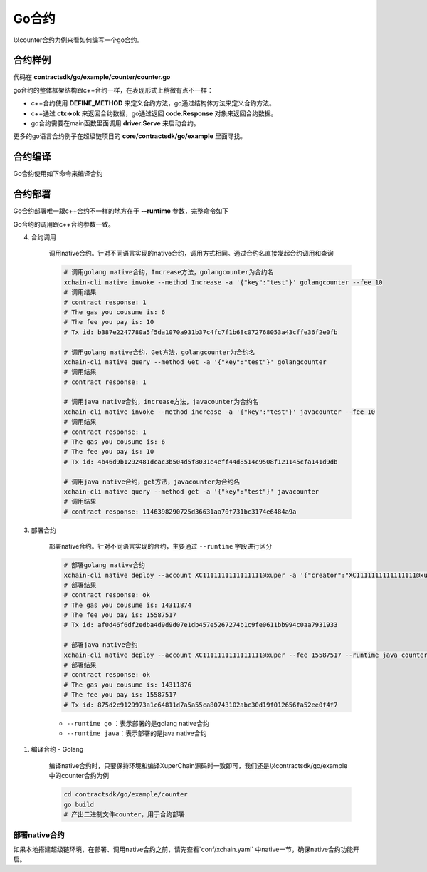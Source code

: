 Go合约
^^^^^^^^^^^^

以counter合约为例来看如何编写一个go合约。

合约样例
>>>>>>>>>>>>>

代码在 **contractsdk/go/example/counter/counter.go**

.. code-block:: go
    :linenos:
	
    package main
    import (
        "strconv"
        "github.com/xuperchain/xuperchain/core/contractsdk/go/code"
        "github.com/xuperchain/xuperchain/core/contractsdk/go/driver"
    )
    type counter struct{}
    func (c *counter) Initialize(ctx code.Context) code.Response {
        creator, ok := ctx.Args()["creator"]
        if !ok {
            return code.Errors("missing creator")
        }
        err := ctx.PutObject([]byte("creator"), creator)
        if err != nil {
            return code.Error(err)
        }
        return code.OK(nil)
    }
    func (c *counter) Increase(ctx code.Context) code.Response {
        key, ok := ctx.Args()["key"]
        if !ok {
            return code.Errors("missing key")
        }
        value, err := ctx.GetObject(key)
        cnt := 0
        if err == nil {
            cnt, _ = strconv.Atoi(string(value))
        }
        cntstr := strconv.Itoa(cnt + 1)
        err = ctx.PutObject(key, []byte(cntstr))
        if err != nil {
            return code.Error(err)
        }
        return code.OK([]byte(cntstr))
    }
    func (c *counter) Get(ctx code.Context) code.Response {
        key, ok := ctx.Args()["key"]
        if !ok {
            return code.Errors("missing key")
        }
        value, err := ctx.GetObject(key)
        if err != nil {
            return code.Error(err)
        }
        return code.OK(value)
    }
    func main() {
        driver.Serve(new(counter))
    }


go合约的整体框架结构跟c++合约一样，在表现形式上稍微有点不一样：

- c++合约使用 **DEFINE_METHOD** 来定义合约方法，go通过结构体方法来定义合约方法。
- c++通过 **ctx->ok** 来返回合约数据，go通过返回 **code.Response** 对象来返回合约数据。
- go合约需要在main函数里面调用 **driver.Serve** 来启动合约。

更多的go语言合约例子在超级链项目的 **core/contractsdk/go/example** 里面寻找。

合约编译
>>>>>>>>>>>

Go合约使用如下命令来编译合约

.. code-block:: go
    :linenos:
	
    GOOS=js GOARCH=wasm go build -o hello.wasm


合约部署
>>>>>>>>>>>>>
Go合约部署唯一跟c++合约不一样的地方在于 **--runtime** 参数，完整命令如下

.. code-block:: bash
    :linenos:
	
    $ ./xchain-cli wasm deploy --account XC1111111111111111@xuper --cname hello  --fee 5200000 --runtime go ./hello-go/hello.wasm


Go合约的调用跟c++合约参数一致。


4. 合约调用

    调用native合约。针对不同语言实现的native合约，调用方式相同。通过合约名直接发起合约调用和查询

    .. code-block:: bash

        # 调用golang native合约，Increase方法，golangcounter为合约名
        xchain-cli native invoke --method Increase -a '{"key":"test"}' golangcounter --fee 10
        # 调用结果
        # contract response: 1
        # The gas you cousume is: 6
        # The fee you pay is: 10
        # Tx id: b387e2247780a5f5da1070a931b37c4fc7f1b68c072768053a43cffe36f2e0fb

        # 调用golang native合约，Get方法，golangcounter为合约名
        xchain-cli native query --method Get -a '{"key":"test"}' golangcounter
        # 调用结果
        # contract response: 1

        # 调用java native合约，increase方法，javacounter为合约名
        xchain-cli native invoke --method increase -a '{"key":"test"}' javacounter --fee 10
        # 调用结果
        # contract response: 1
        # The gas you cousume is: 6
        # The fee you pay is: 10
        # Tx id: 4b46d9b1292481dcac3b504d5f8031e4eff44d8514c9508f121145cfa141d9db

        # 调用java native合约，get方法，javacounter为合约名
        xchain-cli native query --method get -a '{"key":"test"}' javacounter
        # 调用结果
        # contract response: 1146398290725d36631aa70f731bc3174e6484a9a

3. 部署合约

    部署native合约。针对不同语言实现的合约，主要通过 ``--runtime`` 字段进行区分

    .. code-block:: bash

        # 部署golang native合约
        xchain-cli native deploy --account XC1111111111111111@xuper -a '{"creator":"XC1111111111111111@xuper"}' --fee 15587517 --runtime go counter --cname golangcounter
        # 部署结果
        # contract response: ok
        # The gas you cousume is: 14311874
        # The fee you pay is: 15587517
        # Tx id: af0d46f6df2edba4d9d9d07e1db457e5267274b1c9fe0611bb994c0aa7931933

        # 部署java native合约
        xchain-cli native deploy --account XC1111111111111111@xuper --fee 15587517 --runtime java counter-0.1.0-jar-with-dependencies.jar --cname javacounter
        # 部署结果
        # contract response: ok
        # The gas you cousume is: 14311876
        # The fee you pay is: 15587517
        # Tx id: 875d2c9129973a1c64811d7a5a55ca80743102abc30d19f012656fa52ee0f4f7

    - ``--runtime go`` ：表示部署的是golang native合约
    - ``--runtime java``：表示部署的是java native合约

1. 编译合约 - Golang

    编译native合约时，只要保持环境和编译XuperChain源码时一致即可，我们还是以contractsdk/go/example中的counter合约为例

    .. code-block:: bash

        cd contractsdk/go/example/counter
        go build
        # 产出二进制文件counter，用于合约部署

部署native合约
--------------

如果本地搭建超级链环境，在部署、调用native合约之前，请先查看`conf/xchain.yaml` 中native一节，确保native合约功能开启。

.. code-block:: yaml
    :linenos:

    # 管理native合约的配置
    native:
        enable: true

        # docker相关配置
        docker:
            enable:false
            # 合约运行的镜像名字
            imageName: "docker.io/centos:7.5.1804"
            # cpu核数限制，可以为小数
            cpus: 1
            # 内存大小限制
            memory: "1G"
        # 停止合约的等待秒数，超时强制杀死
        stopTimeout: 3

